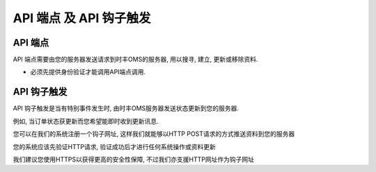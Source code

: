 API 端点 及 API 钩子触发
==========================

API 端点
-------------

API 端点需要由您的服务器发送请求到时丰OMS的服务器, 用以搜寻, 建立, 更新或移除资料.

* 必须先提供身份验证才能调用API端点调用.

API 钩子触发
------------

API 钩子触发是当有特别事件发生时, 由时丰OMS服务器发送状态更新到您的服务器.

例如, 当订单状态获更新而您希望能即时收到更新讯息.

您可以在我们的系统注册一个钩子网址, 这样我们就能够以HTTP POST请求的方式推送资料到您的服务器

您的系统应该先验证HTTP请求, 验证成功后才进行任何系统操作或资料更新

我们建议您使用HTTPS以获得更高的安全性保障, 不过我们亦支援HTTP网址作为钩子网址
